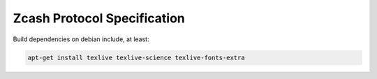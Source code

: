 ==============================
 Zcash Protocol Specification
==============================

Build dependencies on debian include, at least:

.. code::

   apt-get install texlive texlive-science texlive-fonts-extra
